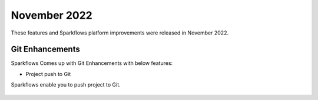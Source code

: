 November 2022
=============

These features and Sparkflows platform improvements were released in November 2022.

Git Enhancements
-------

Sparkflows Comes up with Git Enhancements with below features:

- Project push to Git

Sparkflows enable you to push project to Git.

.. figure:: ..//_assets/releases/november-2022/git_project-push.PNG
   :alt: release
   :width: 70%
